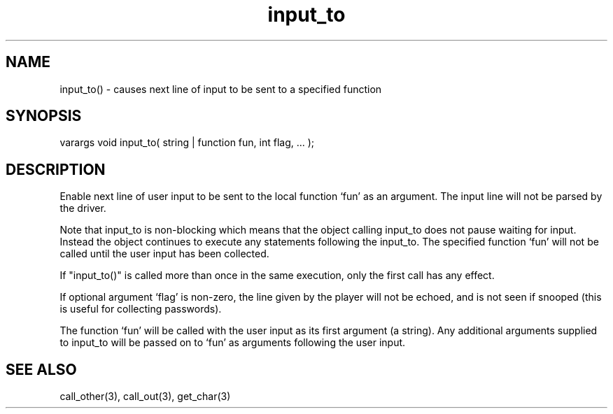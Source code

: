 .\"causes next line of input to be sent to a specified function
.TH input_to 3 "5 Sep 1994" MudOS "LPC Library Functions"

.SH NAME
input_to() - causes next line of input to be sent to a specified function

.SH SYNOPSIS
varargs void input_to( string | function fun, int flag, ... );

.SH DESCRIPTION
Enable next line of user input to be sent to the local function `fun' as
an argument. The input line will not be parsed by the driver.
.PP
Note that input_to is non-blocking which means that the object calling
input_to does not pause waiting for input.  Instead the object continues
to execute any statements following the input_to.  The specified function
`fun' will not be called until the user input has been collected.
.PP
If "input_to()" is called more than once in the same execution, only the
first call has any effect.
.PP
If optional argument `flag' is non-zero, the line given by the player will
not be echoed, and is not seen if snooped (this is useful for collecting
passwords).
.PP
The function `fun' will be called with the user input as its first argument
(a string). Any additional arguments supplied to input_to will be passed on to
`fun' as arguments following the user input.

.SH SEE ALSO
call_other(3), call_out(3), get_char(3)
